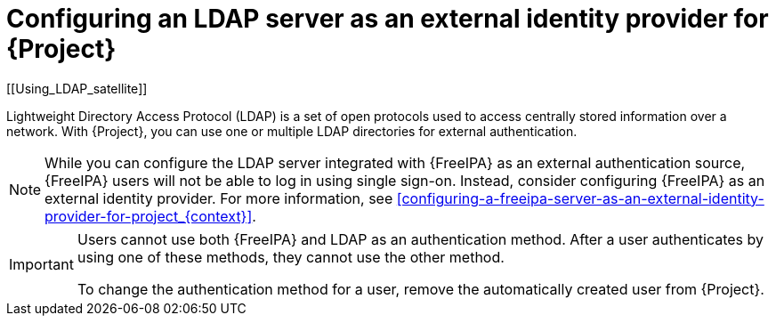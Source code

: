 [id="configuring-an-ldap-server-as-an-external-identity-provider-for-project_{context}"]
= Configuring an LDAP server as an external identity provider for {Project}
[[Using_LDAP_satellite]]
// Satellite web UI links to this section under the anchor Using_LDAP_satellite.
// Adding a secondary ID ([[secondary_ID]]) ensures that the link does not break.

Lightweight Directory Access Protocol (LDAP) is a set of open protocols used to access centrally stored information over a network.
With {Project}, you can use one or multiple LDAP directories for external authentication.

[NOTE]
====
While you can configure the LDAP server integrated with {FreeIPA} as an external authentication source, {FreeIPA} users will not be able to log in using single sign-on.
Instead, consider configuring {FreeIPA} as an external identity provider.
For more information, see xref:configuring-a-freeipa-server-as-an-external-identity-provider-for-project_{context}[].
====

[IMPORTANT]
====
Users cannot use both {FreeIPA} and LDAP as an authentication method.
After a user authenticates by using one of these methods, they cannot use the other method.

To change the authentication method for a user, remove the automatically created user from {Project}.
====
